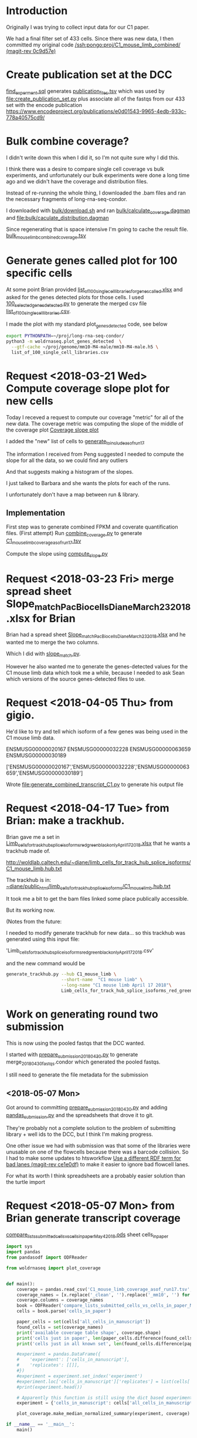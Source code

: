 * Introduction

Originally I was trying to collect input data for our C1 paper.

We had a final filter set of 433 cells. Since there was new data,
I then committed my original code [[orgit-rev:/ssh:pongo:/woldlab/castor/home/diane/proj/C1_mouse_limb_combined/::0c9d57e][/ssh:pongo:proj/C1_mouse_limb_combined/ (magit-rev 0c9d57e)]]

* Create publication set at the DCC

[[file:find_experiment.sql::\pset%20format%20unaligned][find_experment.sql]] generates [[file:publication_files.tsv::experiment_accession%20experiment_description%20file%20filename%20file_type%20term_name%20age%20age_units%20library%20biosample%20library_created][publication_files.tsv]] which was
used by [[file:create_publication_set.py][file:create_publication_set.py]] plus
associate all of the fastqs from our 433 set with the encode publication
https://www.encodeproject.org/publications/e0d01543-9965-4edb-933c-778a40575cd9/

* Bulk combine coverage?

I didn't write down this when I did it, so I'm not quite sure why I
did this.

I think there was a desire to compare single cell coverage vs bulk
experiments, and unfortunately our bulk experiments were done a long
time ago and we didn't have the coverage and distribution files.

Instead of re-running the whole thing, I downloaded the .bam files and
ran the necessary fragments of long-rna-seq-condor.

I downloaded with [[file:bulk/download.sh][bulk/download.sh]] and ran
[[file:bulk/calculate_coverage.dagman][bulk/calculate_coverage.dagman]] and
[[file:bulk/calculate_distribution.dagman][file:bulk/caculate_distribution.dagman]]

Since regenerating that is space intensive I'm going to cache the
result file. [[file:bulk_mouse_limb_combined_coverage.tsv][bulk_mouse_limb_combined_coverage.tsv]]

* Generate genes called plot for 100 specific cells

At some point Brian provided
[[file:list_of_100_single_cell_libraries_for_genes_called.xlsx][list_of_100_single_cell_libraries_for_genes_called.xlsx]]
and asked for the genes detected plots for those cells.
I used [[file:100_selected_genes_detected.py][100_selected_genes_detected.py]] to generate the merged csv file
[[file:list_of_100_single_cell_libraries.csv][list_of_100_single_cell_libraries.csv]].

I made the plot with my standard plot_genes_detected code, see below

#+BEGIN_SRC bash
export PYTHONPATH=~/proj/long-rna-seq-condor/
python3 -m woldrnaseq.plot_genes_detected  \
  --gtf-cache ~/proj/genome/mm10-M4-male/mm10-M4-male.h5 \
  list_of_100_single_cell_libraries.csv
#+END_SRC

* Request <2018-03-21 Wed> Compute coverage slope plot for new cells

Today I receved a request to compute our coverage "metric" for all of the new data.
The coverage metric was computing the slope of the middle of the coverage plot
[[file:/ssh:pongo:/woldlab/castor/home/diane/proj/long-rna-seq-condor/woldrnaseq/plot_coverage.py::def%20make_median_normalized_summary(experiments,%20coverage):][Coverage slope plot]]

I added the "new" list of cells to [[file:to_include.py::def%20generate_to_include_as_of_run17():][generate_to_include_as_of_run17]]

The information I received from Peng suggested I needed to compute the
slope for all the data, so we could find any outliers

And that suggests making a histogram of the slopes.

I just talked to Barbara and she wants the plots for each of the runs.

I unfortunately don't have a map between run & library.

** Implementation

First step was to generate combined FPKM and coverate quantification files.
(First attempt)
Run [[file:combine_coverage.py][combine_coverage.py]] to generate [[file:C1_mouse_limb_coverage_asof_run17.tsv][C1_mouse_limb_coverage_asof_run17.tsv]]

Compute the slope using [[file:compute_slope.py][compute_slope.py]]

* Request <2018-03-23 Fri> merge spread sheet Slope_match_PacBio_cells_Diane_March23_2018.xlsx for Brian

Brian had a spread sheet [[file:Slope_match_PacBio_cells_Diane_March23_2018.xlsx][Slope_match_PacBio_cells_Diane_March23_2018.xlsx]] and he wanted
me to merge the two columns.

Which I did with [[file:slope_match.py][slope_match.py]].

However he also wanted me to generate the genes-detected values for
the C1 mouse limb data which took me a while, because I needed to ask
Sean which versions of the source genes-detected files to use.

* Request <2018-04-05 Thu> from gigio.
  :LOGBOOK:
  CLOCK: [2018-04-06 Fri 15:00]--[2018-04-06 Fri 16:15] =>  1:15
  CLOCK: [2018-04-05 Thu 15:00]--[2018-04-05 Thu 17:10] =>  2:10
  :END:

He'd like to try and tell which isoform of a few genes was being used in the C1 mouse limb data.

ENSMUSG00000020167
ENSMUSG00000032228
ENSMUSG00000063659
ENSMUSG00000030189

['ENSMUSG00000020167','ENSMUSG00000032228','ENSMUSG00000063659','ENSMUSG00000030189']

Wrote [[file:generate_combined_transcript_C1.py]] to generate his output file

* Request <2018-04-17 Tue> from Brian: make a trackhub.

Brian gave me a set in [[file:Limb_cells_for_track_hub_splice_isoforms_red_green_black_only_April17_2018.xlsx][Limb_cells_for_track_hub_splice_isoforms_red_green_black_only_April17_2018.xlsx]]
that he wants a trackhub made of.

http://woldlab.caltech.edu/~diane/limb_cells_for_track_hub_splice_isoforms/C1_mouse_limb.hub.txt

The trackhub is in:
[[file:/ssh:pongo:/woldlab/loxcyc/home/diane/public_html/limb_cells_for_track_hub_splice_isoforms/C1_mouse_limb.hub.txt][~diane/public_html/limb_cells_for_track_hub_splice_isoforms/C1_mouse_limb.hub.txt]]

It took me a bit to get the bam files linked some place publically accessible.

But its working now.

(Notes from the future:

I needed to modify generate trackhub for new data...
so this trackhub was generated using this input file:

    'Limb_cells_for_track_hub_splice_isoforms_red_green_black_only_April17_2018.csv'

and the new command would be

#+BEGIN_SRC bash
generate_trackhub.py --hub C1_mouse_limb \
                     --short-name  "C1 mouse limb" \
                     --long-name "C1 mouse limb April 17 2018"\
                     Limb_cells_for_track_hub_splice_isoforms_red_green_black_only_April17_2018.xlsx
#+END_SRC


* Work on generating round two submission

This is now using the pooled fastqs that the DCC wanted.

I started with [[file:prepare_submission_20180430.py][prepare_submission_20180430.py]] to generate
merge_20180430_fastqs.condor which generated the pooled fastqs.

I still need to generate the file metadata for the submission

** <2018-05-07 Mon>

Got around to committing [[file:prepare_submission_20180430.py][prepare_submission_20180430.py]] and adding
[[file:pandas_submission.py][pandas_submission.py]] and the spreadsheets that drove it to git.

They're probably not a complete solution to the problem of submitting
library + well ids to the DCC, but I think I'm making progress.

One other issue we had with submission was that some of the libraries
were unusable on one of the flowcells because there was a barcode
collision. So I had to make some updates to htsworkflow
 [[orgit-rev:~/proj/htsworkflow/::ce1e0df][Use a different RDF term for bad lanes (magit-rev ce1e0df)]]
to make it easier to ignore bad flowcell lanes.

For what its worth I think spreadsheets are a probably easier solution
than the turtle import

* Request <2018-05-07 Mon> from Brian generate transcript coverage
[[file:compare_lists_submitted_cells_vs_cells_in_paper_May4_2018.ods][compare_lists_submitted_cells_vs_cells_in_paper_May4_2018.ods]] sheet cells_in_paper

#+NAME: plot_median_as_of_run17_normalized_coverage.py
#+BEGIN_SRC python :results output
import sys
import pandas
from pandasodf import ODFReader

from woldrnaseq import plot_coverage


def main():
    coverage = pandas.read_csv('C1_mouse_limb_coverage_asof_run17.tsv', sep='\t')
    coverage_names = [x.replace('_clean', '').replace('_mm10', '') for x in coverage.columns]
    coverage.columns = coverage_names
    book = ODFReader('compare_lists_submitted_cells_vs_cells_in_paper_May4_2018.ods')
    cells = book.parse('cells_in_paper')

    paper_cells = set(cells['all_cells_in_manuscript'])
    found_cells = set(coverage_names)
    print('available coverage table shape', coverage.shape)
    print('cells just in paper', len(paper_cells.difference(found_cells)))
    print('cells just in all known set', len(found_cells.difference(paper_cells)))

    #experiment = pandas.DataFrame({
    #    'experiment': ['cells_in_manuscript'],
    #    'replicates': [[]],
    #})
    #experiment = experiment.set_index('experiment')
    #experiment.loc['cells_in_manuscript']['replicates'] = list(cells['all_cells_in_manuscript'].values)
    #print(experiment.head())

    # Apparently this function is still using the dict based experiments
    experiment = {'cells_in_manuscript': cells['all_cells_in_manuscript'].values}

    plot_coverage.make_median_normalized_summary(experiment, coverage)

if __name__ == '__main__':
    main()
#+END_SRC

#+NAME: cells in manuscript median normalized coverage
[[./cells_in_manuscript.median-normalized.coverage.png]]

* Request <2018-05-07 Mon> from Brian compare what's been submitted to what should be submitted.
[[file:compare_lists_submitted_cells_vs_cells_in_paper_May4_2018.ods][compare_lists_submitted_cells_vs_cells_in_paper_May4_2018.ods]] sheet should_be_submitted

Message-ID: <DM6PR03MB3515995D17F635F25D20E31FA0850@DM6PR03MB3515.namprd03.prod.outlook.com>

#+BEGIN_SRC python :results output
  import sys
  import pandas
  from pandasodf import ODFReader
  from htsworkflow.submission.encoded import ENCODED
  from requests.exceptions import  HTTPError

  def main():
      book = ODFReader('compare_lists_submitted_cells_vs_cells_in_paper_May4_2018.ods')
      print(book.sheet_names)
      paper = book.parse('cells_in_paper')
      submitted = book.parse('should_be_submitted')

      server = ENCODED('www.encodeproject.org')

      paper_cells = set(paper['all_cells_in_manuscript'])
      submitted_cells = set(submitted['submitted_library_ids'])
      for cell in sorted(paper_cells.difference(submitted_cells)):
          alias = 'barbara-wold:{}'.format(cell)
          try:
             body = server.get_json(alias)
              state = ''
          except HTTPError as e:
              state = 'Not found'
          print('{},{}'.format(cell,state))

      #print('cells just in submitted set', ','.join(sorted(submitted_cells.difference(paper_cells))))

  if __name__ == '__main__':
      main()
#+END_SRC

#+RESULTS:
#+begin_example
['cells_in_paper', 'should_be_submitted']
17329_C4,Not found
17330_D12,Not found
17330_D9,Not found
17331_E8,Not found
17332_F1,Not found
17332_F3,Not found
17332_F6,Not found
17332_F7,Not found
17332_F8,Not found
17333_G2,Not found
17333_G6,Not found
17333_G9,Not found
17334_H1,Not found
17334_H3,Not found
17334_H7,Not found
18042_A12,Not found
18042_A4,Not found
18044_C11,Not found
18045_D11,Not found
18045_D2,Not found
18045_D6,Not found
18046_E9,Not found
18048_G10,Not found
18049_H5,Not found
18087_F9,Not found
18251_A2,Not found
18253_C5,Not found
18254_D11,Not found
18254_D5,Not found
18256_F5,Not found
18256_F8,Not found
18256_F9,Not found
18257_G5,Not found
18259_B8,Not found
18260_C11,Not found
18260_C2,Not found
18260_C6,Not found
18261_D3,Not found
18261_D5,Not found
18263_A12,Not found
18263_A4,Not found
18264_B3,Not found
18264_B4,Not found
18264_B8,Not found
18265_C10,Not found
18265_C4,Not found
18266_D1,Not found
18266_D6,Not found
18267_E10,Not found
18267_E3,Not found
18267_E4,Not found
18267_E6,Not found
18268_F1,Not found
18268_F12,Not found
18268_F3,Not found
18268_F7,Not found
18268_F8,Not found
18311_A4,Not found
18312_B4,Not found
18312_B5,Not found
18313_C1,Not found
18313_C10,Not found
18313_C11,Not found
18313_C12,Not found
18313_C5,Not found
18313_C7,Not found
18313_C8,Not found
18314_D2,Not found
18314_D3,Not found
18314_D4,Not found
18314_D7,Not found
18315_E12,Not found
18315_E2,Not found
18315_E4,Not found
18315_E6,Not found
18316_F1,Not found
18316_F10,Not found
18316_F11,Not found
18316_F5,Not found
18317_G3,Not found
18317_G4,Not found
18317_G7,Not found
18317_G8,Not found
18317_G9,Not found
#+end_example

Those were the libraries that weren't submitted...

However, Idan would prefer the whole thing to be replaced with the
newer pooled model.

Working on preparing submission, started altering
prepare_submission_20180430.py to support reading different files.

#+NAME run prepare submission
#+BEGIN_SRC bash
PYTHONPATH=/woldlab/loxcyc/home/diane/proj/htsworkflow:/woldlab/loxcyc/home/diane/src/pandasodf python3 \
  prepare_submission_20180430.py \
     --name submission-20180619 \
     --sheet cells_in_paper \
     --header 0 \
     compare_lists_submitted_cells_vs_cells_in_paper_May4_2018.ods
#+END_SRC

Unfortunately the mirror of htsworkflow is broken on felcat.


** <2018-06-20 Wed> Notes

Fixed. The felcat_demo settings file refered to the old varaiable name.

The spreadsheet
compare_lists_submitted_cells_vs_cells_in_paper_May4_2018.ods contains
all the cells...

I had been assuming it was updates to the first set, and not the new
set. but it pretty clearly contains references to the libraries in the
second set.


| ENCSR255XZG | c1_e13.5_mouse_limb_run8  | resubmit |
| ENCSR530WGW | c1_e13.5_mouse_limb_run4  | resubmit |
| ENCSR985VMP | c1_e12.5_mouse_limb_run7  | resubmit |
| ENCSR463HWT | c1_e11.5_mouse_limb_run6  | resubmit |
| ENCSR619BUX | c1_e11.0_mouse_limb_run5  | resubmit |
| ENCSR991VTV | c1_e10.5_mouse_limb_run3  | resubmit |
| ENCSR159DIX | c1_e10.5_mouse_limb_run1  | resubmit |
| ENCSR242DQC | c1_e10.5_mouse_limb_run2  | resubmit |


|             | C1_mouse_e11.5_forelimb_run10 |   |
| ENCSR938RJZ | c1_e14.0_mouse_limb_run13     |   |
| ENCSR546KIB | c1_e14.5_mouse_limb_run17     |   |
| ENCSR430OIC | c1_e15.5_mouse_limb_run14     |   |

** <2018-06-21 Thu>

Tracking by hand is a pain, lets write a program!

wrote [[file:check_paper_cells.py]] which generated tranche.cvs

#+BEGIN_SRC bash
python3 check_paper_cells.py --header 0 compare_lists_submitted_cells_vs_cells_in_paper_May4_2018.ods
#+END_SRC

All of the missing cells are in tranche 1. (AKA from before I
submitted as a pool).

I unfortunately also discovered that some how two libraries were in
two experiments.

| 19912_G1 | 2 | c1_e10.5_mouse_limb_run15, c1_e11.5_mouse_limb_run10 | ENCSR134JVO, ENCSR220RKA |
| 19915_B1 | 2 | c1_e14.5_mouse_limb_run17, c1_e11.0_mouse_limb_run16 | ENCSR546KIB, ENCSR160DGP |

Turns out the DCC supports substring matching and 19912_G1 also
matches 19912_G10.

I updated check_paper_cells to search by the library ID returned when
retrieving the library object given the alias.

(Also I moved the lookup into a function so I could call it as a one
off)

With that change the conflict appears to have been resolved.

Reran and looked at tranche again. Yes it has been fixed.

(I really should commit stuff)


** <2018-06-22 Fri>

How, did I submit the first 433?

Its not in encode3-curation, it's not in encode4-curation. Google
drive has [[https://docs.google.com/spreadsheets/d/1cV9qOFij8K1pjzPFxm-bFR2KlI4I191pVM0nuzxT2jQ/edit#gid=310682961][dcc_experiment_files]] which only has a single sheet.

C1_mouse_limb_combined has tranche.csv (a map of stuff at the DCC),
publication_files.tsv, and README.org

It's not in ~/woldlab/ENCODE either. (Zgrep does look in .ods files)

ENCSR255XZG

Found it! [[file:///home/diane/woldlab/ENCODE/C1-encode3-limb-2017.ods][c1-encode3-limb-2017.ods]] Thanks tracker search!

** <2018-06-25 Mon> New metadata file

[[file:~/woldlab/ENCODE/C1-encode3-limb-tranche1-resubmit.ods][file:~/woldlab/ENCODE/C1-encode3-limb-tranche1-resubmit.ods]] updated to
look like the tranche 2 2018-04 submission.

* Request <2018-06-04 Mon> From Brian make a new trackhub

The source xlsx is
[[BED_files_tracks_request_single_cell_black_yellow_June3_2018.xlsx]]

I hacked generate_trackhub some to hard code fewer things

#+NAME generate 20180604 signal trackhub
#+BEGIN_SRC bash
generate_trackhub.py --hub "C1_s20180604" \
                     --short-name "C1_201806_sig"\
                     --long-name "C1 2018 june 4 signal"\
                     --signal BED_files_tracks_request_single_cell_black_yellow_June3_2018.xlsx
#+END_SRC

#+NAME generate 20180604 read trackhub
#+BEGIN_SRC bash
PYTHONPATH=~/proj/trackhub python3 generate_trackhub.py \
    --hub "C1_r20180604" \
    --short-name "C1_201806_read" \
    --long-name "C1 2018 june 4 reads" \
    --reads BED_files_tracks_request_single_cell_black_yellow_June3_2018.xlsx
#+END_SRC
* <2018-07-09 Mon> Work on producing bigwigs for a subset of cluster cells


** Table of cluster memberships
[[file:C1_peng_20180710_cluster_memberships.txt::{'x18317_G10_mm10'}%20{'DarkRed'%20}][C1 cluster memberships peng 20180710]]
What a terrible format

** Quick test case

python3 make_cluster_bigwigs.py -o merged.bw ~sau/flowcells/HFNYNBCX2/20049_F3/20049_F3-mm10-M4-male_genome.bam ~sau/flowcells/HFNYNBCX2/20048_E12/20048_E12-mm10-M4-male_genome.bam

** My program didn't normalize the bigwigs, and apparently they are normalized somehow.

Around chr12:55,862,947-55,864,116
bigwigs were autoscale max was around 17  and 29
while I was seeing more like 85 for my bigwig.
Also my bigwig didn't go to zero, it just continued the previous value
all the way to the next block

I did find utilities in the ucsc tree, that with a lot of file
maniuplation can make a plausible bigwig file

bigWigMerge <list of bigwigs> out.bg
grep chr out.bg > filtered.bg  # to remove spikes
bedSort filtered.bg sorted.bg  # to sort it the way they want
bedGraphToBigWig sorted.bg chrom.sizes result.bw.

Generate the cluster bigwig files
#+BEGIN_SRC bash
python3 find_bigwigs.py > merge_bw_all.sh
nohup bash ./merge_bw_all.sh &
#+END_SRC

* <2018-07-18 Wed> paper Violin plot

For the paper they wanted a violin plot broken out by cell type.

Peng provided a gene number vs cell type file
[[file:violin-paper/peng-example-violin.txt::gene_index,cell_type][Cell type membership]]

I generatated a bunch of plots using a jupyter notebook.

I foolishly had been editing the same cell for a while while trying to
adjust colors, but that got me in trouble with barbara

It worked better to move each new attempt into its own cell
[[file:violin-paper/peng-violin.ipynb][violin-paper/peng-violin.ipynb]]

* <2018-08-06 Mon> recompute C1 coverage statistics

Brian wants me to recompute the median coverage plots with what we've
learned about coverage.

The original versions were with "all genes" and we want single gene
models.

** TODO compute coverage for the 920 C1 cells in the manuscript [2/3]

We needed updated versions of this:

[[file:/ssh:pongo:/woldlab/loxcyc/home/diane/proj/C1_mouse_limb_combined/cells_in_manuscript.median-normalized.coverage.png][C1_mouse_limb_combined/cells_in_manuscript.median-normalized.coverage.png]]

*** DONE using just single gene models.
    CLOSED: [2018-08-08 Wed 11:13]

    - State "DONE"       from "TODO"       [2018-08-08 Wed 11:13]

Runs on wold-clst-4 took several hours last night? why?

The file sizes of the bigwigs were pretty similar. It did turn out
that wold-clst-4 ended up running out of swap.

It looks like the bigwig file were of similiar sizes.

I learned GNU time supports more program statics, its not installed by
default.

It looks like the coverage program uses about 3G of memory.

*** DONE using only protein coding, single model genes
    CLOSED: [2018-08-09 Thu 10:29]

    - State "DONE"       from "TODO"       [2018-08-09 Thu 10:29]
*** TODO using Georgi's refseq annotation set.
Georgis reference is also mm9!
/woldlab/castor/home/georgi/genomes/mm9/Mus_musculus.NCBIM37.67.filtered.gtf

Downloaded [[ftp://ftp.ncbi.nlm.nih.gov/refseq/M_musculus/alignments/GCF_000001635.24_knownrefseq_alignments.gff3][GCF_000001635.24_knownrefseq_alignments.gff3]]
Made working dir [[file:single-cell-single-model-min-1000-refseq]]

Adjusted [[file:single-cell-single-model-min-1000-refseq/recompute-coverage.condor]]
with paths

refSeq using different attributes than gencode. Because of course.


** TODO compute coverage for the 920 C1 cells broken out by their peng cell type cluster membership

Separate them out by color clusters, and then do coverage plots for
each of the clusters.

Delayed because the median summary code isn't per
experiment... woldrnaseq/plot_coverage needs help.

** TODO Compute fixed coverage for the limb bulk libraries
Then corrected coverage plot for all the limb bulks (12 libraries),

| directories | brians list      |
|       15019 | 15019 e11.5 limb |
|       15020 | 15020 e11.5 limb |
|       15084 | 15084 e14.5 limb |
|       15085 | 15085 e14.5 limb |
|       16111 | 16110 e13.5 limb |
|       16112 | 16111 e13.5 limb |
|       16134 | 16134 e15.5 limb |
|       16135 | 16135 e15.5 limb |
|       16930 | 16930 e12.5 limb |
|       16931 | 16931 e12.5 limb |
|       17298 | 17298 e10.5 limb |
|       17299 | 17299 e10.5 limb |

*** <2018-08-24 Fri> built plots

first run qc-coverage.condor arguments
#+BEGIN_EXAMPLE
$(GENE_COVERAGE) --gtf $(GTF) $(IN) --output $(OUT) --print-list
#+END_EXAMPLE

Second run
#+BEGIN_EXAMPLE
$(GENE_COVERAGE) --gtf $(GTF) $(IN) --output $(OUT) --gene-normalization max
#+END_EXAMPLE

This means that the .geneList files are raw un-normalized values.
The .coverage files are max normalized.

In http://woldlab.caltech.edu/~diane/C1_mouse_limb_combined/bulk/
For each experiment
ENCSR216NEG-e14.5-limb.median.coverage.png
ENCSR347SQR-e13.5-limb.median.coverage.png
ENCSR541XZK-e11.5-limb.median.coverage.png
ENCSR750YSX-e12.5-limb.median.coverage.png
ENCSR830IQV-e15.5-limb.median.coverage.png
ENCSR968QHO-e10.5-limb.median.coverage.png

for all the experiments
ENCSR968QHO-e10.5-limb.median-normalized.coverage.bare.png
ENCSR968QHO-e10.5-limb.median-normalized.coverage.png

Detail coverage plots
http://woldlab.caltech.edu/~diane/C1_mouse_limb_combined/bulk/gene_coverage_detail/


** TODO Compute fixed coverage for all of the C1 bulk libraries.

There's about 130 total C1 bulk libraries.

Include spearman calculations: so basically re run the QC steps.

** TODO Compute spike detection probabilities for the 920 cells
** TODO Compute spike detection probabilities for the 920 cells by peng cell type cluster membership
** TODO Coverage for top 1000 protein coding genes

Can we try a short experiment?  Pull up any single cell library that you have already made a transcript coverage plot for.
Then, take the FPKM values for the top 1000 most highly expressed genes in that library (you can use protein coding), regardless of
model complexity.
* <2018-09-27 Thu> Jason told me that there were mixed length reads in 3 fastqs

| ENCFF690WSL | C1_mouse_e13.5_limb_mesenchyme_mm10_run4.fastq.gz |
| ENCFF610BCY | C1_mouse_e11.5_limb_mesenchyme_mm10_run6.fastq.gz |
| ENCFF035IIS | C1_mouse_e11.0_limb_mesenchyme_mm10_run5.fastq.gz |

First I committed all of the previous work in the
C1_mouse_limb_combined directory.

Then I modified prepare_submission_20180430 to pass the per fastq url
metadata into the code to generate the fastq merging condor file.

(Amusingly that made the program simpler and cleaner)

#+BEGIN_SRC bash
python3 prepare_submission_20180430.py  \
  --first-tranche \
  --name submission-20180926 \
  --sheet cells_in_paper \
  --header 0 \
  compare_lists_submitted_cells_vs_cells_in_paper_May4_2018.ods

#+END_SRC

It looks like the sheet to describe what files to upload is in the ods
file, so I can just modify that after they're finished building.

** <2018-09-28 Fri> Double checking fastqs

- Do we have the same total length?

#+BEGIN_SRC bash
for f in \
  C1_mouse_e13.5_limb_mesenchyme_mm10_run4_101.fastq.gz \
  C1_mouse_e13.5_limb_mesenchyme_mm10_run4_51.fastq.gz \
  C1_mouse_e13.5_limb_mesenchyme_mm10_run4.fastq.gz \
  C1_mouse_e11.0_limb_mesenchyme_mm10_run5_101.fastq.gz \
  C1_mouse_e11.0_limb_mesenchyme_mm10_run5_51.fastq.gz \
  C1_mouse_e11.0_limb_mesenchyme_mm10_run5.fastq.gz \
  C1_mouse_e11.5_limb_mesenchyme_mm10_run6_101.fastq.gz \
  C1_mouse_e11.5_limb_mesenchyme_mm10_run6_51.fastq.gz \
  C1_mouse_e11.5_limb_mesenchyme_mm10_run6.fastq.gz; do \
  echo $f $(zcat  $f | wc -l); \
done
#+END_SRC

| C1_mouse_e13.5_limb_mesenchyme_mm10_run4_101.fastq.gz |  89366592 |
| C1_mouse_e13.5_limb_mesenchyme_mm10_run4_51.fastq.gz  | 304263328 |
|                                                       | 393629920 |
| C1_mouse_e13.5_limb_mesenchyme_mm10_run4.fastq.gz     | 393629920 |
| C1_mouse_e11.0_limb_mesenchyme_mm10_run5_101.fastq.gz |  96328608 |
| C1_mouse_e11.0_limb_mesenchyme_mm10_run5_51.fastq.gz  | 446122700 |
|                                                       | 542451308 |
| C1_mouse_e11.0_limb_mesenchyme_mm10_run5.fastq.gz     | 542451308 |
| C1_mouse_e11.5_limb_mesenchyme_mm10_run6_101.fastq.gz | 348093872 |
| C1_mouse_e11.5_limb_mesenchyme_mm10_run6_51.fastq.gz  | 537210244 |
|                                                       | 885304116 |
| C1_mouse_e11.5_limb_mesenchyme_mm10_run6.fastq.gz     | 885304116 |


** Did we submit what we're supposed to?

| C1_e10.5_mouse_limb_run1_June6_2016            |  87 |
| C1_e10.5_mouse_limb_run2_June20_2016           |  56 |
| C1_e10.5_mouse_limb_run3_Dec5_2016             |  32 |
| C1_mouse_e11.0_limb_mesenchyme_mm10_run5       |  58 |
| C1_mouse_e11.5_limb_mesenchyme_mm10_run6       |  80 |
| C1_mouse_e12.5_limb_mesenchyme_mm10_run7       |  76 |
| C1_mouse_e13.5_limb_mesenchyme_mm10_run4       |  71 |
| C1_mouse_e13.5_limb_mesenchyme_mm10_run8       |  64 |
| C1_mouse_e10.5_forelimb_run15_January13AM_2018 |  18 |
| C1_mouse_e11.0_forelimb_run16_January13PM_2018 |  14 |
| C1_mouse_e11.5_forelimb_run10_December11_2017  |  77 |
| C1_mouse_e12.0_forelimb_run11_December12_2017  |  77 |
| C1_mouse_e13.0_forelimb_run12_December13_2017  |  72 |
| C1_mouse_e14.0_forelimb_run13_December14_2017  |  53 |
| C1_mouse_e14.5_forelimb_run17_January16_2018   |  27 |
| C1_mouse_e15.5_forelimb_run14_December15_2017  |  58 |
|                                                | 920 |
#+TBLFM: @17$2=vsum(@1$2..@16$2)

Paper sheet says 920 sum of aliases in tsvs sumbs to 920.
whew

** Barbara wants all the fastqs to be the same length. 50.

Built a set of submission metadata with "everything" included

#+BEGIN_SRC python :results output
import pandas
from pprint import pprint
df = pandas.read_csv('submission-20180928-flowcell-details.tsv', sep='\t')
pprint(set(df[df['read_length'] == 101]['experiment']))

#+END_SRC

#+RESULTS:
: {'C1_e10.5_mouse_limb_run3_Dec5_2016',
:  'C1_mouse_e13.5_limb_mesenchyme_mm10_run4',
:  'C1_mouse_e11.0_limb_mesenchyme_mm10_run5',
:  'C1_mouse_e11.5_limb_mesenchyme_mm10_run6',
:  'C1_mouse_e14.0_forelimb_run13_December14_2017'}

Those are the ones with 100 bp

** fastq replacements

| old         | submitted_file_name                                    | action  | replacment  |
| ENCFF567DVD | C1_e10.5_mouse_limb_run3_Dec5_2016.fastq.gz            | replace | ENCFF949JJP |
| ENCFF690WSL | C1_mouse_e13.5_limb_mesenchyme_mm10_run4.fastq.gz      | replace | ENCFF738JJC |
| ENCFF035IIS | C1_mouse_e11.0_limb_mesenchyme_mm10_run5.fastq.gz      | replace | ENCFF710CRO |
| ENCFF610BCY | C1_mouse_e11.5_limb_mesenchyme_mm10_run6.fastq.gz      | replace | ENCFF653CRU |
| ENCFF615WYP | C1_mouse_e13.5_limb_mesenchyme_mm10_run4_101.fastq.gz  | delete  |             |
| ENCFF634YJN | C1_mouse_e13.5_limb_mesenchyme_mm10_run4_51.fastq.gz   | delete  |             |
| ENCFF821PYB | C1_mouse_e11.0_limb_mesenchyme_mm10_run5_101.fastq.gz  | delete  |             |
| ENCFF310FGP | C1_mouse_e11.0_limb_mesenchyme_mm10_run5_51.fastq.gz   | delete  |             |
| ENCFF164AIS | C1_mouse_e11.5_limb_mesenchyme_mm10_run6_101.fastq.gz  | delete  |             |
| ENCFF121IGH | C1_mouse_e11.5_limb_mesenchyme_mm10_run6_51.fastq.gz   | delete  |             |
| ENCFF924SYO | C1_mouse_e14.0_forelimb_run13_December14_2017.fastq.gz | replace | ENCFF749NGB |

** <2018-10-01 Mon> Uploaded the replacement files today

I had to tack the run13 information from
submission-201804-flowcell-details.tsv to the end of
submission-20180926-flowcell-details+run13.tsv to get the
flowcel_details field to be filled out correctly.

** <2018-10-01 Mon> Jason reported that the second set doesn't have an insert size.

[[https://www.encodeproject.org/search/?type=Experiment&accession=ENCSR134JVO&accession=ENCSR160DGP&accession=ENCSR220RKA&accession=ENCSR182WHH&accession=ENCSR430OIC&accession=ENCSR546KIB&accession=ENCSR716HQB][Second set of experiments]]

I copied over the code to find the size_range from
C1-encode3-limb-tranche1-resubmit.ipynb to
C1_mouse_limb_submission_201804.ipynb and updated a few things so the
sheet would run.

This is what it found.

ENCLB142PSQ "size_range": "555-617",
ENCLB137HIJ "size_range": "354-653",
ENCLB588VQM "size_range": "555-678",
ENCLB685FNO "size_range": "487-571",
ENCLB573UWE "size_range": "472-558",
ENCLB812YXV "size_range": "482-560",
ENCLB673LNA "size_range": "354-598",
ENCLB736JSQ "size_range": "471-527",

* <2018-10-01 Mon> Jason found 5 experiments all labeled e13.5


| Experiment  | Description    | Date               |
| ENCSR311IKT | C1 e13.5 run 8 | September 26, 2018 |
| ENCSR839DYB | C1 e13.5 run 4 | September 28, 2018 |
| ENCSR787QXE | 10x            | January 29, 2018   |
| ENCSR530WGW | C1 e13.5 run 4 | July 1, 2017       |
| ENCSR255XZG | C1 e13.5 run 8 | June 30, 2017      |
|             |                |                    |

One of those is a 10x submission

two of those are the original many replicate submission, and two are
the new pooled submission.

The question is what, if any experiments should be merged together?

#+BEGIN_SRC python
  accessions = [
      'ENCSR723FBU', 'ENCSR062KGY', 'ENCSR559CDN', 'ENCSR881ZYX',
      'ENCSR182LFI', 'ENCSR652JLT', 'ENCSR839DYB', 'ENCSR311IKT',
      'ENCSR134JVO', 'ENCSR160DGP', 'ENCSR220RKA', 'ENCSR716HQB',
      'ENCSR182WHH', 'ENCSR938RJZ', 'ENCSR546KIB', 'ENCSR430OIC',
  ]

  from htsworkflow.submission.encoded import ENCODED

  server = ENCODED('www.encodeproject.org')
  server.load_netrc()

  results = []
  for accession in accessions:
      experiment = server.get_json(accession)
      for replicate in experiment['replicates']:
          library = replicate['library']
          biosample = library['biosample']
          results.append([
              accession,
              experiment['description'],
              library['accession'],
              biosample['accession'],
              biosample['date_obtained']])

  results = sorted(results, key=lambda x: x[1])
  results.insert(0, ['Experiment', 'Description', 'Library', 'Biosample', 'Date obtained'])
  return results
#+END_SRC

#+RESULTS:
| Experiment  | Description                    | Library     | Biosample   | Date obtained |
| ENCSR062KGY | C1 e10.5 mouse forelimb run 1  | ENCLB724RNK | ENCBS554MMC |    2016-06-06 |
| ENCSR723FBU | C1 e10.5 mouse forelimb run 2  | ENCLB971JGJ | ENCBS296NSC |    2016-06-20 |
| ENCSR559CDN | C1 e10.5 mouse forelimb run 3  | ENCLB864BFK | ENCBS439GGN |    2016-12-05 |
| ENCSR134JVO | C1 e10.5 mouse forelimb run 15 | ENCLB142PSQ | ENCBS183GJD |    2018-01-13 |
| ENCSR881ZYX | C1 e11.0 mouse forelimb run 5  | ENCLB442WTN | ENCBS661XMW |    2017-01-23 |
| ENCSR160DGP | C1 e11.0 mouse forelimb run 16 | ENCLB137HIJ | ENCBS790VEC |    2018-01-13 |
| ENCSR182LFI | C1 e11.5 mouse forelimb run 6  | ENCLB391AEB | ENCBS366ZCP |    2017-01-31 |
| ENCSR220RKA | C1 e11.5 mouse forelimb run 10 | ENCLB588VQM | ENCBS589YXS |    2017-12-11 |
| ENCSR716HQB | C1 e12.0 mouse forelimb run 11 | ENCLB685FNO | ENCBS875OEX |    2017-12-12 |
| ENCSR652JLT | C1 e12.5 mouse forelimb run 7  | ENCLB880HUG | ENCBS471HOV |    2017-02-01 |
| ENCSR182WHH | C1 e13.0 mouse forelimb run 12 | ENCLB573UWE | ENCBS800RRA |    2017-12-13 |
| ENCSR839DYB | C1 e13.5 mouse forelimb run 4  | ENCLB119UWL | ENCBS841DUB |    2017-01-19 |
| ENCSR311IKT | C1 e13.5 mouse forelimb run 8  | ENCLB948WTO | ENCBS306QOG |    2017-02-23 |
| ENCSR938RJZ | C1 e14.0 mouse forelimb run 13 | ENCLB812YXV | ENCBS621IQO |    2017-12-14 |
| ENCSR546KIB | C1 e14.5 mouse forelimb run 17 | ENCLB673LNA | ENCBS375BFM |    2018-01-16 |
| ENCSR430OIC | C1 e15.5 mouse forelimb run 14 | ENCLB736JSQ | ENCBS849XJR |    2017-12-15 |

After discussion it was decided it was best to leave them
separate. The dissections and library building work were done at
different times.

* <2018-10-01 Mon> Do we still have all the dagman files?

#+BEGIN_SRC python :results output
  import os
  from glob import glob
  from generate_combined_transcript_C1 import ASOF_RUN17_library_files

  commands = ['star_dir', 'rsem_dir']
  version_name = 'Version: '
  results = {}
  for name in ASOF_RUN17_library_files.split():
      name = name.strip()
      dirname, _ = os.path.split(os.path.expanduser(name))
      for dagman in glob(dirname + '/*.dagman'):
          with open(dagman, 'rt') as instream:
              for line in instream:
                  version = line.find(version_name)
                  if version >= 0:
                      version_id = line[version:].strip()
                      results.setdefault(dagman, {}).setdefault(version_name, set()).add(version_id)
                  for command in commands:
                      location = line.find(command)
                      if location >= 0:
                          path = line[location+len(command)+2: -2]
                          results.setdefault(dagman, {}).setdefault(command, set()).add(path)

          print(dagman)
          for command in commands:
              print('  ', results[dagman].get(command, ''))
          if version_name in results[dagman]:
              print('  ', results[dagman][version_name])

  #return results
#+END_SRC

#+RESULTS:
#+begin_example
/woldlab/castor/home/sau/flowcells/H5LV3BCXY/run.dagman
   {'/woldlab/castor/proj/programs/STAR-2.5.2a/source/'}
   {'/woldlab/castor/home/diane/proj/long-rna-seq-pipeline/rsem/'}
   {'Version: 0.9-69-gf738e7'}
/woldlab/castor/home/sau/flowcells/H5LV3BCXY/rebuild-bam.dagman
   {'/woldlab/castor/proj/programs/STAR-2.5.2a/source/'}

   {'Version: 0.9-69-gf738e7'}
/woldlab/castor/home/sau/flowcells/H5LV3BCXY/H5LV3BCXY.dagman
   {'/woldlab/castor/home/diane/proj/long-rna-seq-pipeline/star/source/'}
   {'/woldlab/castor/home/diane/proj/long-rna-seq-pipeline/rsem/'}
/woldlab/castor/home/sau/flowcells/C1_e10.5_mouse_limb_run2_June20_2016/single-cell.dagman
   {'/woldlab/castor/home/diane/proj/long-rna-seq-pipeline/star/source/'}
   {'/woldlab/castor/home/diane/proj/long-rna-seq-pipeline/rsem/'}
/woldlab/castor/home/sau/flowcells/C1_e10.5_mouse_limb_run2_June20_2016/rebuild-bam.dagman
   {'/woldlab/castor/proj/programs/STAR-2.5.2a/source/'}

   {'Version: 0.9-69-gf738e7'}
/woldlab/castor/home/sau/flowcells/C1_e10.5_mouse_limb_run2_June20_2016/run.dagman
   {'/woldlab/castor/proj/programs/STAR-2.5.2a/source/'}
   {'/woldlab/castor/home/diane/proj/long-rna-seq-pipeline/rsem/'}
   {'Version: 0.9-69-gf738e7'}
/woldlab/loxcyc/home/diane/proj/C1_e10.5_mouse_limb_run3_Dec5_2016_2/run.dagman
   {'/woldlab/castor/proj/programs/STAR-2.5.2a/bin/Linux_x86_64/'}
   {'/woldlab/castor/home/diane/proj/long-rna-seq-pipeline/rsem/'}
/woldlab/castor/home/sau/flowcells/C1_mouse_limb_combined_Mar_2017/run_mm10.dagman
   {'/woldlab/castor/proj/programs/STAR-2.5.2a/source/'}
   {'/woldlab/castor/home/diane/proj/long-rna-seq-pipeline/rsem/'}
/woldlab/castor/home/sau/flowcells/C1_mouse_limb_combined_Mar_2017/rebuild_bam.dagman
   {'/woldlab/castor/proj/programs/STAR-2.5.2a/source/'}

   {'Version: 0.9-69-gf738e7'}
/woldlab/castor/home/sau/flowcells/C1_mouse_limb_combined_Mar_2017/run.dagman
   {'/woldlab/castor/proj/programs/STAR-2.5.2a/source/'}
   {'/woldlab/castor/home/diane/proj/long-rna-seq-pipeline/rsem/'}
/woldlab/castor/home/sau/flowcells/C1_mouse_limb_combined_Mar_2017/run_mm10_clean.dagman
   {'/woldlab/castor/proj/programs/STAR-2.5.2a/source/'}
   {'/woldlab/castor/home/diane/proj/long-rna-seq-pipeline/rsem/'}
/woldlab/castor/home/sau/flowcells/C1_mouse_limb_combined_Mar_2017/new_seed.dagman
   {'/woldlab/castor/proj/programs/STAR-2.5.2a/source/'}
   {'/woldlab/castor/home/diane/proj/long-rna-seq-pipeline/rsem/'}
/woldlab/castor/home/sau/flowcells/HFNLNBCX2/run_trim.dagman
   {'/woldlab/castor/proj/programs/STAR-2.5.2a/source/'}
   {'/woldlab/castor/home/diane/proj/long-rna-seq-pipeline/rsem/'}
   {'Version: 0.9-69-gf738e7'}
/woldlab/castor/home/sau/flowcells/HFNLNBCX2/run-20090_C12.dagman
   {'/woldlab/castor/proj/programs/STAR-2.5.2a/source/'}
   {'/woldlab/castor/home/diane/proj/long-rna-seq-pipeline/rsem/'}
   {'Version: 0.9-69-gf738e7'}
/woldlab/castor/home/sau/flowcells/H7CNTBCX2/run.dagman
   {'/woldlab/castor/proj/programs/STAR-2.5.2a/source/'}
   {'/woldlab/castor/home/diane/proj/long-rna-seq-pipeline/rsem/'}
   {'Version: 0.9-32-g4adccc'}
/woldlab/castor/home/sau/flowcells/HFNLTBCX2/run.dagman
   {'/woldlab/castor/proj/programs/STAR-2.5.2a/source/'}
   {'/woldlab/castor/home/diane/proj/long-rna-seq-pipeline/rsem/'}
   {'Version: 0.9-69-gf738e7'}
/woldlab/castor/home/sau/flowcells/HF7NTBCX2/run.dagman
   {'/woldlab/castor/proj/programs/STAR-2.5.2a/source/'}
   {'/woldlab/castor/home/diane/proj/long-rna-seq-pipeline/rsem/'}
   {'Version: 0.9-69-gf738e7'}
/woldlab/castor/home/sau/flowcells/HFNYNBCX2/run.dagman
   {'/woldlab/castor/proj/programs/STAR-2.5.2a/source/'}
   {'/woldlab/castor/home/diane/proj/long-rna-seq-pipeline/rsem/'}
   {'Version: 0.9-69-gf738e7'}
#+end_example

We have all of them.... though... then there's the problem telling
them apart.

Argh face palm. RELEASE_VERSION file wasn't being updated. Also that
commit id doesn't seem to exist anymore.


